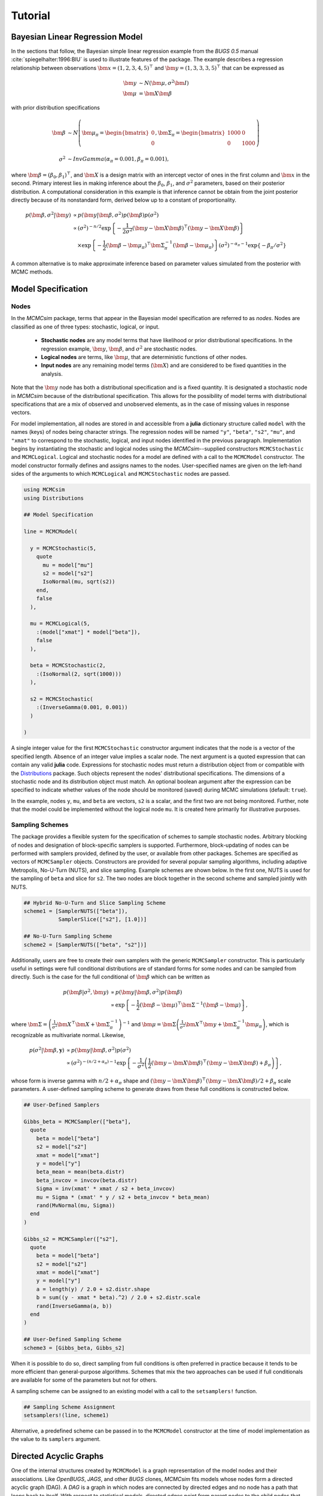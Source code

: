 .. index::
	single: Examples; Linear Regression

.. _section-Line:

Tutorial
========

Bayesian Linear Regression Model
--------------------------------

In the sections that follow, the Bayesian simple linear regression example from the `BUGS 0.5` manual :cite:`spiegelhalter:1996:BIU` is used to illustrate features of the package.  The example describes a regression relationship between observations :math:`\bm{x} = (1, 2, 3, 4, 5)^\top` and :math:`\bm{y} = (1, 3, 3, 3, 5)^\top` that can be expressed as

.. math::

	\bm{y} &\sim N\left(\bm{\mu}, \sigma^2 \bm{I}\right) \\
	\bm{\mu} &= \bm{X} \bm{\beta}

with prior distribution specifications

.. math::

    \bm{\beta} &\sim N\left(
      \bm{\mu}_\pi =
      \begin{bmatrix}
        0 \\
        0 \\
      \end{bmatrix},
      \bm{\Sigma}_\pi =
      \begin{bmatrix}
        1000 & 0 \\
        0 & 1000 \\
      \end{bmatrix}
    \right) \\
    \sigma^2 &\sim InvGamma(\alpha_\pi = 0.001, \beta_\pi = 0.001),

where :math:`\bm{\beta} = (\beta_0, \beta_1)^\top`, and :math:`\bm{X}` is a design matrix with an intercept vector of ones in the first column and :math:`\bm{x}` in the second.  Primary interest lies in making inference about the :math:`\beta_0`, :math:`\beta_1`, and :math:`\sigma^2` parameters, based on their posterior distribution.  A computational consideration in this example is that inference cannot be obtain from the joint posterior directly because of its nonstandard form, derived below up to a constant of proportionality.

.. math::

  p(\bm{\beta}, \sigma^2 | \bm{y}) &\propto p(\bm{y} | \bm{\beta}, \sigma^2) p(\bm{\beta}) p(\sigma^2) \\
    &\propto \left(\sigma^2\right)^{-n/2} \exp\left\{-\frac{1}{2 \sigma^2} (\bm{y} - \bm{X} \bm{\beta})^\top (\bm{y} - \bm{X} \bm{\beta}) \right\} \\
    &\quad \times \exp\left\{-\frac{1}{2} (\bm{\beta} - \bm{\mu}_\pi)^\top \bm{\Sigma}_\pi^{-1} (\bm{\beta} - \bm{\mu}_\pi) \right\}
    \left(\sigma^2\right)^{-\alpha_\pi - 1} \exp\left\{-\beta_\pi / \sigma^2\right\}

A common alternative is to make approximate inference based on parameter values simulated from the posterior with MCMC methods.


Model Specification
-------------------

Nodes
^^^^^

In the `MCMCsim` package, terms that appear in the Bayesian model specification are referred to as *nodes*.  Nodes are classified as one of three types: stochastic, logical, or input.

	* **Stochastic nodes** are any model terms that have likelihood or prior distributional specifications.  In the regression example, :math:`\bm{y}`, :math:`\bm{\beta}`, and :math:`\sigma^2` are stochastic nodes.
	* **Logical nodes** are terms, like :math:`\bm{\mu}`, that are deterministic functions of other nodes.
	* **Input nodes** are any remaining model terms (:math:`\bm{X}`) and are considered to be fixed quantities in the analysis.

Note that the :math:`\bm{y}` node has both a distributional specification and is a fixed quantity.  It is designated a stochastic node in `MCMCsim` because of the distributional specification.  This allows for the possibility of model terms with distributional specifications that are a mix of observed and unobserved elements, as in the case of missing values in response vectors.

For model implementation, all nodes are stored in and accessible from a **julia** dictionary structure called ``model`` with the names (keys) of nodes being character strings.  The regression nodes will be named ``"y"``, ``"beta"``, ``"s2"``, ``"mu"``, and ``"xmat"`` to correspond to the stochastic, logical, and input nodes identified in the previous paragraph.  Implementation begins by instantiating the stochastic and logical nodes using the `MCMCsim`--supplied constructors ``MCMCStochastic`` and ``MCMCLogical``.  Logical and stochastic nodes for a model are defined with a call to the ``MCMCModel`` constructor.  The model constructor formally defines and assigns names to the nodes.  User-specified names are given on the left-hand sides of the arguments to which ``MCMCLogical`` and ``MCMCStochastic`` nodes are passed.

.. code-block:: julia

	using MCMCsim
	using Distributions

	## Model Specification

	line = MCMCModel(

	  y = MCMCStochastic(5,
	    quote
	      mu = model["mu"]
	      s2 = model["s2"]
	      IsoNormal(mu, sqrt(s2))
	    end,
	    false
	  ),

	  mu = MCMCLogical(5,
	    :(model["xmat"] * model["beta"]),
	    false
	  ),

	  beta = MCMCStochastic(2,
	    :(IsoNormal(2, sqrt(1000)))
	  ),

	  s2 = MCMCStochastic(
	    :(InverseGamma(0.001, 0.001))
	  )

	)
	
A single integer value for the first ``MCMCStochastic`` constructor argument indicates that the node is a vector of the specified length.  Absence of an integer value implies a scalar node.  The next argument is a quoted expression that can contain any valid **julia** code.  Expressions for stochastic nodes must return a distribution object from or compatible with the `Distributions <http://distributionsjl.readthedocs.org/en/latest/>`_ package.  Such objects represent the nodes' distributional specifications.  The dimensions of a stochastic node and its distribution object must match.  An optional boolean argument after the expression can be specified to indicate whether values of the node should be monitored (saved) during MCMC simulations (default: ``true``).

In the example, nodes ``y``, ``mu``, and ``beta`` are vectors, ``s2`` is a scalar, and the first two are not being monitored.  Further, note that the model could be implemented without the logical node ``mu``.  It is created here primarily for illustrative purposes.


Sampling Schemes
^^^^^^^^^^^^^^^^

The package provides a flexible system for the specification of schemes to sample stochastic nodes.  Arbitrary blocking of nodes and designation of block-specific samplers is supported.  Furthermore, block-updating of nodes can be performed with samplers provided, defined by the user, or available from other packages.  Schemes are specified as vectors of ``MCMCSampler`` objects.  Constructors are provided for several popular sampling algorithms, including adaptive Metropolis, No-U-Turn (NUTS), and slice sampling.  Example schemes are shown below.  In the first one, NUTS is used for the sampling of ``beta`` and slice for ``s2``.  The two nodes are block together in the second scheme and sampled jointly with NUTS.

.. code-block:: julia

	## Hybrid No-U-Turn and Slice Sampling Scheme
	scheme1 = [SamplerNUTS(["beta"]),
	           SamplerSlice(["s2"], [1.0])]

	## No-U-Turn Sampling Scheme
	scheme2 = [SamplerNUTS(["beta", "s2"])]

Additionally, users are free to create their own samplers with the generic ``MCMCSampler`` constructor.  This is particularly useful in settings were full conditional distributions are of standard forms for some nodes and can be sampled from directly.  Such is the case for the full conditional of :math:`\bm{\beta}` which can be written as

.. math::
  p(\bm{\beta} | \sigma^2, \bm{y}) &\propto p(\bm{y} | \bm{\beta}, \sigma^2) p(\bm{\beta}) \\
  &\propto \exp\left\{-\frac{1}{2} (\bm{\beta} - \bm{\mu})^\top \bm{\Sigma}^{-1} (\bm{\beta} - \bm{\mu})\right\},

where :math:`\bm{\Sigma} = \left(\frac{1}{\sigma^2} \bm{X}^\top \bm{X} + \bm{\Sigma}_\pi^{-1}\right)^{-1}` and :math:`\bm{\mu} = \bm{\Sigma} \left(\frac{1}{\sigma^2} \bm{X}^\top \bm{y} + \bm{\Sigma}_\pi^{-1} \bm{\mu}_\pi\right)`, which is recognizable as multivariate normal.  Likewise, 

.. math::

	p(\sigma^2 | \bm{\beta}, \mathbf{y}) &\propto p(\bm{y} | \bm{\beta}, \sigma^2) p(\sigma^2) \\
    &\propto \left(\sigma^2\right)^{-(n/2 + \alpha_\pi) - 1} \exp\left\{-\frac{1}{\sigma^2} \left(\frac{1}{2} (\bm{y} - \bm{X} \bm{\beta})^\top (\bm{y} - \bm{X} \bm{\beta}) + \beta_\pi \right) \right\},

whose form is inverse gamma with :math:`n / 2 + \alpha_\pi` shape and :math:`(\bm{y} - \bm{X} \bm{\beta})^\top (\bm{y} - \bm{X} \bm{\beta}) / 2 + \beta_\pi` scale parameters.  A user-defined sampling scheme to generate draws from these full conditions is constructed below.

.. code-block:: julia

	## User-Defined Samplers

	Gibbs_beta = MCMCSampler(["beta"],
	  quote
	    beta = model["beta"]
	    s2 = model["s2"]
	    xmat = model["xmat"]
	    y = model["y"]
	    beta_mean = mean(beta.distr)
	    beta_invcov = invcov(beta.distr)
	    Sigma = inv(xmat' * xmat / s2 + beta_invcov)
	    mu = Sigma * (xmat' * y / s2 + beta_invcov * beta_mean)
	    rand(MvNormal(mu, Sigma))
	  end
	)

	Gibbs_s2 = MCMCSampler(["s2"],
	  quote
	    beta = model["beta"]
	    s2 = model["s2"]
	    xmat = model["xmat"]
	    y = model["y"]
	    a = length(y) / 2.0 + s2.distr.shape
	    b = sum((y - xmat * beta).^2) / 2.0 + s2.distr.scale
	    rand(InverseGamma(a, b))
	  end
	)
	
	## User-Defined Sampling Scheme
	scheme3 = [Gibbs_beta, Gibbs_s2]

When it is possible to do so, direct sampling from full conditions is often preferred in practice because it tends to be more efficient than general-purpose algorithms.  Schemes that mix the two approaches can be used if full conditionals are available for some of the parameters but not for others.

A sampling scheme can be assigned to an existing model with a call to the ``setsamplers!`` function.

.. code-block:: julia

	## Sampling Scheme Assignment
	setsamplers!(line, scheme1)

Alternative, a predefined scheme can be passed in to the ``MCMCModel`` constructor at the time of model implementation as the value to its ``samplers`` argument.


Directed Acyclic Graphs
-----------------------

One of the internal structures created by ``MCMCModel`` is a graph representation of the model nodes and their associations.  Like `OpenBUGS`, `JAGS`, and other `BUGS` clones, `MCMCsim` fits models whose nodes form a directed acyclic graph (DAG).  A *DAG* is a graph in which nodes are connected by directed edges and no node has a path that loops back to itself.  With respect to statistical models, directed edges point from parent nodes to the child nodes that depend on them.  Thus, a child node is independent of all others, given its parents.

The DAG representation of an ``MCMCModel`` can be printed out at the command line or saved to an external file in a format that can be displayed in `Graphviz <http://www.graphviz.org/>`_.

.. code-block:: julia

	## Graph Representation of Nodes

	>>> print(graph2dot(line))
	
	digraph MCMCModel {
	  "beta" [shape="ellipse"];
	  	"beta" -> "mu";
	  "mu" [fillcolor="gray85", shape="diamond", style="filled"];
	  	"mu" -> "y";
	  "xmat" [fillcolor="gray85", shape="box", style="filled"];
	  	"xmat" -> "mu";
	  "s2" [shape="ellipse"];
	  	"s2" -> "y";
	  "y" [fillcolor="gray85", shape="ellipse", style="filled"];
	}
	
	>>> graph2dot(line, "lineDAG.dot")

Either the printed or saved output can be passed to the Graphviz software to plot a visual representation of the model.  A generated plot of the regression model graph is show in the figure below.

.. figure:: images/LineDAG.png
	:align: center
	
	Directed acyclic graph representation of the example regression model nodes.

Stochastic, logical, and input nodes are represented by ellipses, diamonds, and rectangles, respectively.  Gray-colored nodes are ones designated as unmonitored in MCMC simulations.  The DAG not only allows the user to visually check that the model specification is the intended one, but is also used internally to check that nodal relationships are acyclic.


MCMC Simulation
---------------

Data
^^^^

For the example, observations :math:`(\bm{x}, \bm{y})` are stored in a **julia** dictionary defined in the code block below.  Included are predictor and response vectors ``"x"`` and ``"y"`` as well as a design matrix ``"xmat"`` corresponding to the model matrix :math:`\bm{X}`.

.. code-block:: julia

	## Data
	data = (String => Any)[
	  "x" => [1, 2, 3, 4, 5],
	  "y" => [1, 3, 3, 3, 5]
	]
	data["xmat"] = [ones(5) data["x"]]

Initial Values
^^^^^^^^^^^^^^

A **julia** vector of dictionaries containing initial values for all stochastic nodes must be created.  The dictionary keys should match the node names, and their values should be vectors whose elements are the same type of structures as the nodes.  Vector elements are cycled through to initialize nodes when multiple runs of the MCMC simulator are performed.  Initial values for the regression example are as given below.

.. code-block:: julia

	## Initial Values
	inits = [["y" => data["y"],
	          "beta" => rand(Normal(0, 1), 2),
	          "s2" => rand(Gamma(1, 1))]
	         for i in 1:3]

Initial values for ``y`` are those in the observed response vector.  Likewise, the node is not updated in the sampling schemes defined earlier and thus retains its initial values throughout MCMC simulations.  Three different sets of initial values are generated for ``beta`` from a normal distribution and for ``s2`` from a gamma distribution.


MCMC Engine
^^^^^^^^^^^

MCMC simulation of draws from the posterior distribution of a declared set of model nodes and sampling scheme is performed with the ``mcmc`` function.  As shown below, the first three arguments are an ``MCMCModel`` object, a dictionary of values for input nodes, and a dictionary of initial values.  The number of draws to generate in each simulation run is given as the fourth argument.  The remaining arguments are named such that ``burnin`` is the number of initial values to discard to allow for convergence; ``thin`` defines the interval between draws to be retained in the output; and ``chains`` specifies the number of times to run the simulator.

.. code-block:: julia

	## MCMC Simulations
	
	setsamplers!(line, scheme1)
	sim1 = mcmc(line, data, inits, 10000, burnin=250, thin=2, chains=3)

	setsamplers!(line, scheme2)
	sim2 = mcmc(line, data, inits, 10000, burnin=250, thin=2, chains=3)

	setsamplers!(line, scheme3)
	sim3 = mcmc(line, data, inits, 10000, burnin=250, thin=2, chains=3)

Results are retuned as ``MCMCChains`` objects on which methods for posterior inference are defined.


Posterior Inference
-------------------

Convergence Diagnostics
^^^^^^^^^^^^^^^^^^^^^^^

Checks of MCMC output should be performed to assess convergence of simulated draws to the posterior distribution.  One popular check is the diagnostic of Brooks, Gelman, and Rubin :cite:`brooks:1998:GMM`, :cite:`gelman:1992:IIS`.  It is available through the ``gelmandiag`` function.

.. code-block:: julia

	## Brooks, Gelman and Rubin Convergence Diagnostic
	>>> gelmandiag(sim1, mpsrf=true, transform=true)

	5x3 Array{Any,2}:
	 ""               "PSRF"      "97.5%"
	 "beta[1]"       0.558658    0.559873
	 "beta[2]"       0.58107     0.582333
	 "s2"            1.15596     1.15848 
	 "Multivariate"  1.00221   NaN       

Values of the diagnostic that are greater than 1.2 are evidence of non-convergence.  The smaller diagnostic values for the regression example suggest that its draws have converged.
 

Posterior Summaries
^^^^^^^^^^^^^^^^^^^

Once convergence has been assessed, sample statistics can be computed on the MCMC output to estimate features of the posterior distribution.  Some of the available posterior summaries are illustrated in the code block below.

.. code-block:: julia

	## Summary Statistics
	>>> describe(sim1)

	Iterations = 252:10000
	Thinning interval = 2
	Number of chains = 3
	Samples per chain = 4875

	Empirical Posterior Estimates:
	4x6 Array{Any,2}:
	 ""          "Mean"    "SD"      "Naive SE"   "Batch SE"      "ESS"
	 "beta[1]"  0.646951  1.33333   0.0110253    0.0240354    6708.61  
	 "beta[2]"  0.788261  0.400042  0.00330794   0.00638979   7571.25  
	 "s2"       1.60026   6.616     0.0547076    0.227472     3517.35  

	Quantiles:
	4x6 Array{Any,2}:
	 ""           "2.5%"     "25.0%"    "50.0%"   "75.0%"   "97.5%"
	 "beta[1]"  -1.8012     0.0516419  0.594027  1.21848   3.24066 
	 "beta[2]"   0.0369576  0.61944    0.79773   0.965215  1.53923 
	 "s2"        0.175576   0.387191   0.674083  1.32558   7.47037 

	## Highest Posterior Density Intervals
	>>> hpd(sim1)

	4x3 Array{Any,2}:
	 ""           "2.5%"     "97.5%"
	 "beta[1]"  -1.82575    3.19734 
	 "beta[2]"   0.0734925  1.57316 
	 "s2"        0.0861001  4.69749 
	
	## Cross-Correlations
	>>> cor(sim1)

	4x4 Array{Any,2}:
	 ""           "beta[1]"    "beta[2]"    "s2"    
	 "beta[1]"   1.0         -0.899921    -0.0145811
	 "beta[2]"  -0.899921     1.0          0.0227525
	 "s2"       -0.0145811    0.0227525    1.0      

	## Lag-Autocorrelations
	>>> autocor(sim1)

	4x5x3 Array{Any,3}:
	[:, :, 1] =
	 ""          "Lag 2"   "Lag 10"    "Lag 20"    "Lag 100" 
	 "beta[1]"  0.449877  0.0867905  -0.0360931  -0.000137467
	 "beta[2]"  0.371405  0.067229   -0.0305984   0.00658498 
	 "s2"       0.725702  0.245108    0.150537   -0.0479392  

	[:, :, 2] =
	 ""          "Lag 2"   "Lag 10"     "Lag 20"    "Lag 100"
	 "beta[1]"  0.395009  0.0224026   -0.0272157  -0.00879161
	 "beta[2]"  0.303902  0.00634753  -0.0344257  -0.0140071 
	 "s2"       0.829777  0.428135     0.105249   -0.0236275 

	[:, :, 3] =
	 ""          "Lag 2"   "Lag 10"    "Lag 20"     "Lag 100"
	 "beta[1]"  0.31747   0.0143544   0.000619652  0.0142481 
	 "beta[2]"  0.295017  0.0192439  -0.0149453    0.0236515 
	 "s2"       0.811755  0.273569    0.15009      0.0561878 

	## Deviance Information Criterion
	>>> dic(sim1)

	3x3 Array{Any,2}:
	 ""      "DIC"   "Effective Parameters"
	 "pD"  13.9011  0.979245               
	 "pV"  24.4464  6.2519                 

Output Subsetting
^^^^^^^^^^^^^^^^^

Additionally, sampler output can be subsetted to perform posterior inference on select iterations, parameters, and chains.

.. code-block:: julia

	## Subset Sampler Output
	>>> describe(sim1[1000:5000, ["beta[1]", "beta[2]"], :])
	
	Iterations = 1000:5000
	Thinning interval = 2
	Number of chains = 3
	Samples per chain = 2001

	Empirical Posterior Estimates:
	3x6 Array{Any,2}
	 ""          "Mean"    "SD"      "Naive SE"   "Batch SE"      "ESS"
	 "beta[1]"  0.598793  1.19409   0.0154118    0.0268244    3448.98  
	 "beta[2]"  0.799864  0.359956  0.00464585   0.00768688   3628.13  

	Quantiles:
	3x6 Array{Any,2}:
	 ""           "2.5%"     "25.0%"    "50.0%"   "75.0%"   "97.5%"
	 "beta[1]"  -1.67395    0.0202488  0.622143  1.15556   2.95496 
	 "beta[2]"   0.0709892  0.624956   0.799999  0.976372  1.49103 
	


Computational Performance
-------------------------

Computing runtimes were recorded for different sampling algorithms applied to the regression example.  Runs wer performed on a desktop computer with an Intel i5-2500 CPU @ 3.30GHz.  Results are summarized in the table below.  Note that these are only intended to measure the raw computing performance of the package, and do not account for different efficiencies in the sampling algorithms.

.. table:: Number of draws per second for select sampling algorithms in `MCMCsim`.

	+---------------------+-----------------------+--------+--------+--------+
	| Adaptive Metropolis                         |        |        |        |
	+---------------------+-----------------------+        |        |        |
	| Within Gibbs        | Multivariate          | Gibbs  | NUTS   | Slice  |
	+=====================+=======================+========+========+========+
	| 5,000               | 7,500                 | 15,000 | 1,200  | 4,300  |
	+---------------------+-----------------------+--------+--------+--------+

	
Development and Testing
-----------------------

Command-line access is provided for all package functionality to aid in the development and testing of models.  Examples of available functions are shown in the code block below.  Documentation for these and other related functions can be found in the :ref:`section-MCMC-Types` section. 

.. code-block:: julia

	## Development and Testing

	setinputs!(line, data)             # Set input node values
	setinits!(line, inits[1])          # Set initial values
	setsamplers!(line, scheme1)        # Set sampling scheme

	showall(line)                      # Show detailed node information

	logpdf(line, 1)                    # Log-density sum for block 1
	logpdf(line, 2)                    # Block 2
	logpdf(line)                       # All blocks

	simulate!(line, 1)                 # Simulate draws for block 1
	simulate!(line, 2)                 # Block 2
	simulate!(line)                    # All blocks

In this example, functions ``setinputs!``, ``setinits!``, and ``setsampler!`` allow the user to manually set the input node values, the initial values, and the sampling scheme form the ``line`` object, and would need to be called prior to ``logpdf`` and ``simulate!``.  Updated model objects should be returned when called; otherwise, a problem with the supplied values may exist.  Method ``showall`` prints a detailed summary of all model nodes, their values, and attributes; ``logpdf`` sums the log-densities over nodes associated with a specified sampling block (second argument); and ``simulate!`` generates an MCMC draw for the nodes.  Non-numeric results may indicate problems with distributional specifications in the second case or with sampling functions in the last case.  The block arguments are optional; and, if left unspecified, will cause the corresponding functions to be applied over all sampling blocks.  This allows testing of some or all of the samplers.
